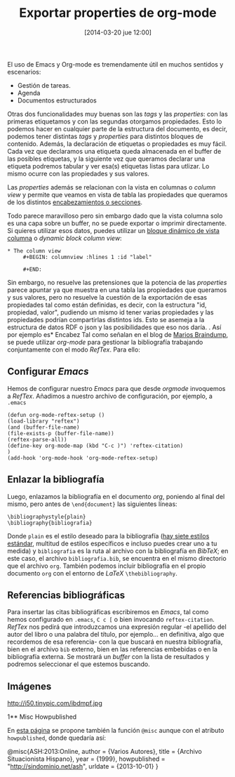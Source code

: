 #+TITLE: Exportar properties de org-mode
#+DESCRIPTION: 
#+CATEGORY: 
#+TAGS: 
#+DATE: [2014-03-20 jue 12:00]
#+AUTHOR:
#+EMAIL:
#+OPTIONS: toc:nil num:nil todo:nil pri:nil tags:nil ^:nil TeX:nil
El uso de Emacs y Org-mode es tremendamente útil en muchos sentidos y escenarios:
- Gestión de tareas.
- Agenda
- Documentos estructurados
Otras dos funcionalidades muy buenas son las /tags/ y las /properties/: con las primeras etiquetamos y con las segundas otorgamos propiedades. Esto lo podemos hacer en cualquier parte de la estructura del documento, es decir, podemos tener distintas /tags/ y /properties/ para distintos bloques de contenido. Además, la declaración de etiquetas o propiedades es muy fácil. Cada vez que declaramos una etiqueta queda almacenada en el buffer de las posibles etiquetas, y la siguiente vez que queramos declarar una etiqueta podremos tabular y ver esa(s) etiquetas listas para utlizar. Lo mismo ocurre con las propiedades y sus valores.

Las /properties/ además se relacionan con la vista en columnas o /column view/ y permite que veamos en vista de tabla las propiedades que queramos de los distintos [[http://orgmode.org/manual/Column-view.html#Column-view][encabezamientos o secciones]].

Todo parece maravilloso pero sin embargo dado que la vista columna solo es una capa sobre un buffer, no se puede exportar o imprimir directamente. Si quieres utilizar esos datos, puedes utilizar un [[http://orgmode.org/manual/Capturing-column-view.html#Capturing-column-view][bloque dinámico de vista columna]] o /dynamic block column view/:
#+BEGIN_SRC org-mode
* The column view
     #+BEGIN: columnview :hlines 1 :id "label"
     
     #+END:
#+END_SRC

Sin embargo, no resuelve las pretensiones que la potencia de las /properties/ parece apuntar ya que muestra en una tabla las propiedades que queramos y sus valores, pero no resuelve la cuestión de la exportación de esas propiedades tal como están definidas, es decir, con la estructura "id, propiedad, valor", pudiendo un mismo id tener varias propiedades y las propiedades podrían compartirlas distintos ids. Esto se asemeja a la estructura de datos RDF o json y las posibilidades que eso nos daría.
. Así por ejemplo es* Encabez
Tal como señalan en el blog de [[http://www.mfasold.net/blog/2009/02/using-emacs-org-mode-to-draft-papers/][Marios Braindump]], se puede utilizar /org-mode/ para gestionar la bibliografía trabajando conjuntamente con el modo /RefTex/. Para ello:
** Configurar /Emacs/
Hemos de configurar nuestro /Emacs/ para que desde /orgmode/ invoquemos a /RefTex/. Añadimos a nuestro archivo de configuración, por ejemplo, a =.emacs=
#+BEGIN_SRC 
(defun org-mode-reftex-setup ()
(load-library "reftex")
(and (buffer-file-name)
(file-exists-p (buffer-file-name))
(reftex-parse-all))
(define-key org-mode-map (kbd "C-c )") 'reftex-citation)
)
(add-hook 'org-mode-hook 'org-mode-reftex-setup)
#+END_SRC
** Enlazar la bibliografía 
Luego, enlazamos la bibliografía en el documento /org/, poniendo al final del mismo, pero antes de =\end{document}= las siguientes líneas:
#+BEGIN_SRC
\bibliographystyle{plain}
\bibliography{bibliografia}
#+END_SRC
Donde =plain= es el estilo deseado para la bibliografía ([[http://www.reed.edu/cis/help/latex/bibtexstyles.html][hay siete estilos estándar]], multitud de estilos específicos e incluso puedes crear uno a tu medida) y =bibliografia= es la ruta al archivo con la bibliografía en /BibTeX/; en este caso, el archivo =bibliografia.bib=, se encuentra en el mismo directorio que el archivo =org=.
También podemos incluir bibliografía en el propio documento =org= con el entorno de /LaTeX/ =\thebibliography=.
** Referencias bibliográficas

Para insertar las citas bibliográficas escribiremos en /Emacs/, tal como hemos configurado en =.emacs=, =C c [= o bien invocando =reftex-citation=. /RefTex/ nos pedirá que introduzcamos una expresión regular -el apellido del autor del libro o una palabra del título, por ejemplo... en definitiva, algo que recordemos de esa referencia- con la que buscará en nuestra bibliografía, bien en el archivo =bib= externo, bien en las referencias embebidas o en la bibliografía externa.
Se mostrará un /buffer/ con la lista de resultados y podremos seleccionar el que estemos buscando.



** Imágenes
#+CAPTION: Dos activistas de Greenpeace intentan parar los vertidos de la empresa Peñarroya en la Bahía de Portmán en 1986
#+LABEL: 
#+ATTR_HTML: alt="Dos activistas de Greenpeace intentan parar los vertidos de la empresa Peñarroya en la Bahía de Portmán en 1986"
http://i50.tinypic.com/ibdmpf.jpg

1** Misc Howpublished
#+BEGIN_LaTeX

#+END_LaTeX
En [[http://www.tex.ac.uk/cgi-bin/texfaq2html?label%3DciteURL][esta página]] se propone también la función =@misc= aunque con el atributo =howpublished=, donde quedaría así:

#+BEGIN_LaTeX:
@misc{ASH:2013:Online,
author = {Varios Autores},
title = {Archivo Situacionista Hispano},
year = {1999},
howpublished = "\url{http://sindominio.net/ash}",
urldate = {2013-10-01}
}
#+END_LaTeX







